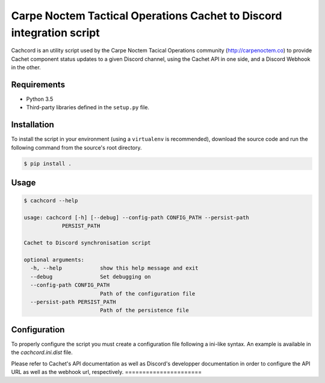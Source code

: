 Carpe Noctem Tactical Operations Cachet to Discord integration script
=====================================================================

.. image:: https://travis-ci.org/CntoDev/cachcord.svg?branch=master
    :target: https://travis-ci.org/CntoDev/cachcord
    :alt: Build Status
.. image:: https://api.codacy.com/project/badge/Grade/84a90d0ce9854b288aa237eeb09b6054
    :target: https://www.codacy.com/app/CNTODev/cachcord?utm_source=github.com&amp;utm_medium=referral&amp;utm_content=CntoDev/cachcord&amp;utm_campaign=Badge_Grade
    :alt: Codacy Grade
.. image:: https://api.codacy.com/project/badge/Coverage/84a90d0ce9854b288aa237eeb09b6054
    :target: https://www.codacy.com/app/CNTODev/cachcord?utm_source=github.com&amp;utm_medium=referral&amp;utm_content=CntoDev/cachcord&amp;utm_campaign=Badge_Coverage
    :alt: Codacy Coverage
.. image:: https://requires.io/github/CntoDev/cachcord/requirements.svg?branch=master
    :target: https://requires.io/github/CntoDev/cachcord/requirements/?branch=master
    :alt: Requirements Status

Cachcord is an utility script used by the Carpe Noctem Tacical Operations
community (http://carpenoctem.co) to provide Cachet component status updates
to a given Discord channel, using the Cachet API in one side,
and a Discord Webhook in the other.

Requirements
------------

- Python 3.5
- Third-party libraries defined in the ``setup.py`` file.

Installation
------------

To install the script in your environment (using a ``virtualenv`` is
recommended), download the source code and run the following command from
the source's root directory.

.. code-block:: bash

    $ pip install .

Usage
-----

.. code-block:: bash

    $ cachcord --help

    usage: cachcord [-h] [--debug] --config-path CONFIG_PATH --persist-path
                PERSIST_PATH

    Cachet to Discord synchronisation script

    optional arguments:
      -h, --help            show this help message and exit
      --debug               Set debugging on
      --config-path CONFIG_PATH
                            Path of the configuration file
      --persist-path PERSIST_PATH
                            Path of the persistence file

Configuration
-------------

To properly configure the script you must create a configuration file following
a ini-like syntax. An example is available in the `cachcord.ini.dist` file.

Please refer to Cachet's API documentation as well as Discord's developper
documentation in order to configure the API URL as well as the webhook
url, respectively.
======================
